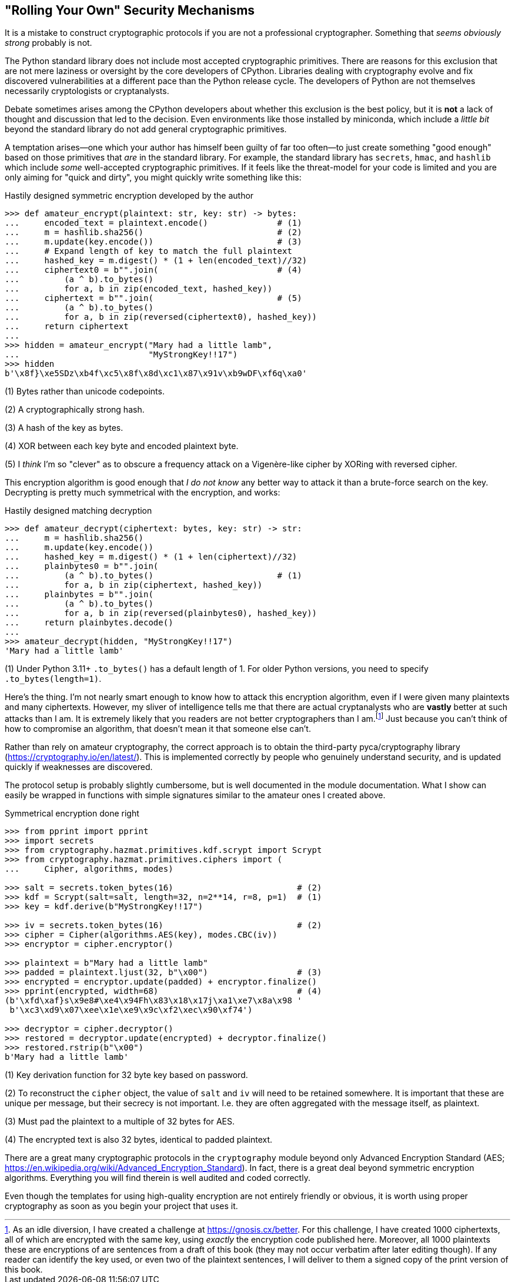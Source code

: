 == "Rolling Your Own" Security Mechanisms

It is a mistake to construct cryptographic protocols if you are not a
professional cryptographer.  Something that _seems obviously strong_ probably
is not.

The Python standard library does not include most accepted cryptographic
primitives.  There are reasons for this exclusion that are not mere laziness
or oversight by the core developers of CPython.  Libraries dealing with
cryptography evolve and fix discovered vulnerabilities at a different pace
than the Python release cycle.  The developers of Python are not themselves
necessarily cryptologists or cryptanalysts.   

Debate sometimes arises among the CPython developers about whether this
exclusion is the best policy, but it is *not* a lack of thought and discussion
that led to the decision.  Even environments like those installed by
miniconda, which include a _little bit_ beyond the standard library do not add
general cryptographic primitives.

A temptation arises—one which your author has himself been guilty of far too
often—to just create something "good enough" based on those primitives that
_are_ in the standard library.  For example, the standard library has
`secrets`, `hmac`, and `hashlib` which include _some_ well-accepted
cryptographic primitives.  If it feels like the threat-model for your code is
limited and you are only aiming for "quick and dirty", you might quickly write
something like this:

.Hastily designed symmetric encryption developed by the author
[source,python]
----
>>> def amateur_encrypt(plaintext: str, key: str) -> bytes:
...     encoded_text = plaintext.encode()              # (1)
...     m = hashlib.sha256()                           # (2)
...     m.update(key.encode())                         # (3)
...     # Expand length of key to match the full plaintext
...     hashed_key = m.digest() * (1 + len(encoded_text)//32)
...     ciphertext0 = b"".join(                        # (4)
...         (a ^ b).to_bytes()
...         for a, b in zip(encoded_text, hashed_key))
...     ciphertext = b"".join(                         # (5)
...         (a ^ b).to_bytes()
...         for a, b in zip(reversed(ciphertext0), hashed_key))
...     return ciphertext
...
>>> hidden = amateur_encrypt("Mary had a little lamb", 
...                          "MyStrongKey!!17")
>>> hidden
b'\x8f}\xe5SDz\xb4f\xc5\x8f\x8d\xc1\x87\x91v\xb9wDF\xf6q\xa0'
----

(1) Bytes rather than unicode codepoints.

(2) A cryptographically strong hash.

(3) A hash of the key as bytes.

(4) XOR between each key byte and encoded plaintext byte.

(5) I _think_ I'm so "clever" as to obscure a frequency attack on a
Vigenère-like cipher by XORing with reversed cipher.

This encryption algorithm is good enough that _I do not know_ any better way
to attack it than a brute-force search on the key.  Decrypting is pretty much
symmetrical with the encryption, and works:

.Hastily designed matching decryption
[source,python]
----
>>> def amateur_decrypt(ciphertext: bytes, key: str) -> str:
...     m = hashlib.sha256()
...     m.update(key.encode())
...     hashed_key = m.digest() * (1 + len(ciphertext)//32)
...     plainbytes0 = b"".join(
...         (a ^ b).to_bytes()                         # (1)
...         for a, b in zip(ciphertext, hashed_key))
...     plainbytes = b"".join(
...         (a ^ b).to_bytes()
...         for a, b in zip(reversed(plainbytes0), hashed_key))
...     return plainbytes.decode()
...
>>> amateur_decrypt(hidden, "MyStrongKey!!17")
'Mary had a little lamb'
----

(1) Under Python 3.11+ `.to_bytes()` has a default length of 1.  For older
Python versions, you need to specify `.to_bytes(length=1)`.

Here's the thing.  I'm not nearly smart enough to know how to attack this
encryption algorithm, even if I were given many plaintexts and many
ciphertexts.  However, my sliver of intelligence tells me that there are
actual cryptanalysts who are *vastly* better at such attacks than I am.  It is
extremely likely that you readers are not better cryptographers than I
am.footnote:[As an idle diversion, I have created a challenge at
https://gnosis.cx/better.  For this challenge, I have created 1000
ciphertexts, all of which are encrypted with the same key, using _exactly_ the
encryption code published here.  Moreover, all 1000 plaintexts these are
encryptions of are sentences from a draft of this book (they may not occur
verbatim after later editing though).  If any reader can identify the key 
used, or even two of the plaintext sentences, I will deliver to them a
signed copy of the print version of this book.] Just because you can't think
of how to compromise an algorithm, that doesn't mean it that someone else
can't.

Rather than rely on amateur cryptography, the correct approach is to obtain
the third-party pyca/cryptography library
(https://cryptography.io/en/latest/).  This is implemented correctly by people
who genuinely understand security, and is updated quickly if weaknesses are
discovered.

The protocol setup is probably slightly cumbersome, but is well documented in
the module documentation. What I show can easily be wrapped in functions with
simple signatures similar to the amateur ones I created above.

.Symmetrical encryption done right
[source,python]
----
>>> from pprint import pprint
>>> import secrets
>>> from cryptography.hazmat.primitives.kdf.scrypt import Scrypt
>>> from cryptography.hazmat.primitives.ciphers import (
...     Cipher, algorithms, modes)

>>> salt = secrets.token_bytes(16)                         # (2)
>>> kdf = Scrypt(salt=salt, length=32, n=2**14, r=8, p=1)  # (1)
>>> key = kdf.derive(b"MyStrongKey!!17")

>>> iv = secrets.token_bytes(16)                           # (2)
>>> cipher = Cipher(algorithms.AES(key), modes.CBC(iv))
>>> encryptor = cipher.encryptor()

>>> plaintext = b"Mary had a little lamb"
>>> padded = plaintext.ljust(32, b"\x00")                  # (3)
>>> encrypted = encryptor.update(padded) + encryptor.finalize()
>>> pprint(encrypted, width=68)                            # (4)
(b'\xfd\xaf}s\x9e8#\xe4\x94Fh\x83\x18\x17j\xa1\xe7\x8a\x98 '
 b'\xc3\xd9\x07\xee\x1e\xe9\x9c\xf2\xec\x90\xf74')

>>> decryptor = cipher.decryptor()
>>> restored = decryptor.update(encrypted) + decryptor.finalize()
>>> restored.rstrip(b"\x00")
b'Mary had a little lamb'
----

(1) Key derivation function for 32 byte key based on password.

(2) To reconstruct the `cipher` object, the value of `salt` and `iv` will need
to be retained somewhere.  It is important that these are unique per message,
but their secrecy is not important.  I.e. they are often aggregated with the
message itself, as plaintext.

(3) Must pad the plaintext to a multiple of 32 bytes for AES.

(4) The encrypted text is also 32 bytes, identical to padded plaintext.

There are a great many cryptographic protocols in the `cryptography` module
beyond only Advanced Encryption Standard (AES;
https://en.wikipedia.org/wiki/Advanced_Encryption_Standard).  In fact, there
is a great deal beyond symmetric encryption algorithms.  Everything you will
find therein is well audited and coded correctly.

Even though the templates for using high-quality encryption are not entirely
friendly or obvious, it is worth using proper cryptography as soon as you
begin your project that uses it.

